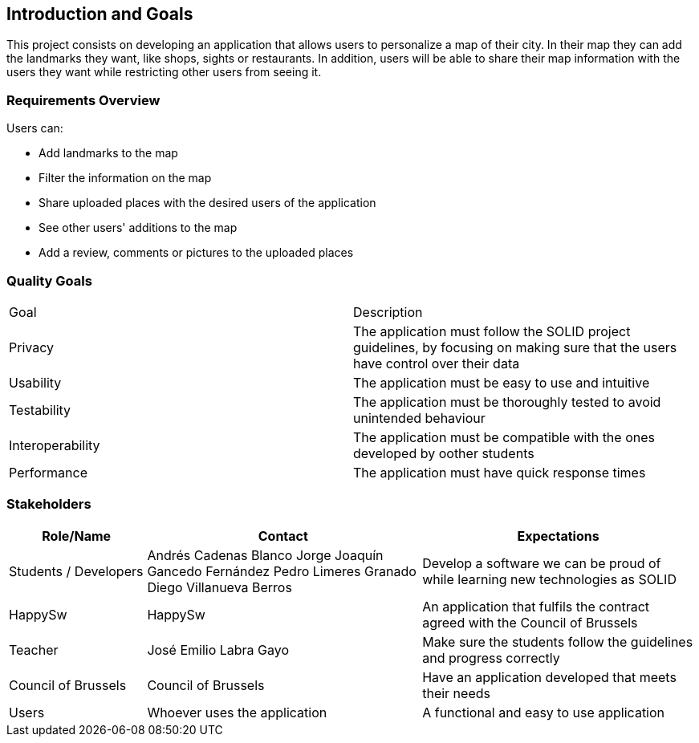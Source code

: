[[section-introduction-and-goals]]
== Introduction and Goals

This project consists on developing an application that allows users to personalize a map of their city. 
In their map they can add the landmarks they want, like shops, sights or restaurants.
In addition, users will be able to share their map information with the users they want while restricting other users from seeing it.

=== Requirements Overview

Users can:

* Add landmarks to the map
* Filter the information on the map
* Share uploaded places with the desired users of the application
* See other users' additions to the map
* Add a review, comments or pictures to the uploaded places

=== Quality Goals

|===
|  Goal  | Description
| Privacy | The application must follow the SOLID project guidelines, by focusing on making sure that the users have control over their data
| Usability | The application must be easy to use and intuitive
| Testability | The application must be thoroughly tested to avoid unintended behaviour
| Interoperability | The application must be compatible with the ones developed by oother students
| Performance | The application must have quick response times
|===

=== Stakeholders

[options="header",cols="1,2,2"]
|===
|Role/Name|Contact|Expectations
| Students / Developers | Andrés Cadenas Blanco
               Jorge Joaquín Gancedo Fernández
               Pedro Limeres Granado
               Diego Villanueva Berros
               | Develop a software we can be proud of while learning new technologies as SOLID
| HappySw | HappySw | An application that fulfils the contract agreed with the Council of Brussels
| Teacher | José Emilio Labra Gayo | Make sure the students follow the guidelines and progress correctly
| Council of Brussels | Council of Brussels | Have an application developed that meets their needs
| Users | Whoever uses the application | A functional and easy to use application
|===
